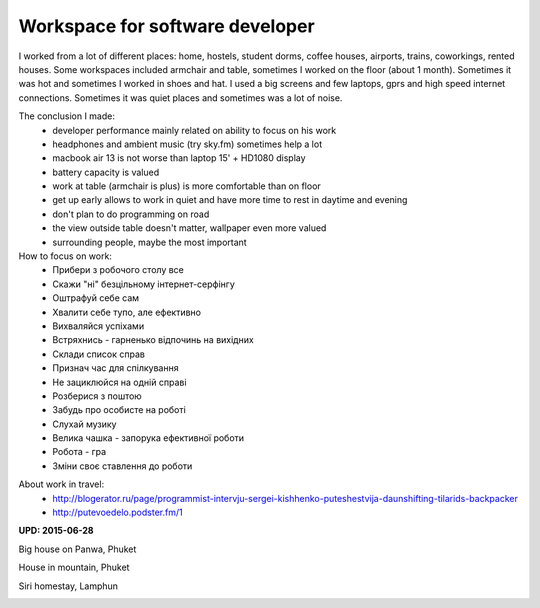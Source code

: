 Workspace for software developer
================================

.. image:: https://raw.githubusercontent.com/nanvel/blog/master/2014/01/workspace.png
    :width: 798px
    :alt: Workspace
    :align: left

I worked from a lot of different places: home, hostels, student dorms, coffee houses, airports, trains, coworkings, rented houses. Some workspaces included armchair and table, sometimes I worked on the floor (about 1 month). Sometimes it was hot and sometimes I worked in shoes and hat. I used a big screens and few laptops, gprs and high speed internet connections. Sometimes it was quiet places and sometimes was a lot of noise.

The conclusion I made:
    - developer performance mainly related on ability to focus on his work
    - headphones and ambient music (try sky.fm) sometimes help a lot
    - macbook air 13 is not worse than laptop 15' + HD1080 display
    - battery capacity is valued
    - work at table (armchair is plus) is more comfortable than on floor
    - get up early allows to work in quiet and have more time to rest in daytime and evening
    - don't plan to do programming on road
    - the view outside table doesn't matter, wallpaper even more valued
    - surrounding people, maybe the most important

How to focus on work:
    - Прибери з робочого столу все
    - Скажи "ні" безцільному інтернет-серфінгу
    - Оштрафуй себе сам
    - Хвалити себе тупо, але ефективно
    - Вихваляйся успіхами
    - Встряхнись - гарненько відпочинь на вихідних
    - Склади список справ
    - Признач час для спілкування
    - Не зациклюйся на одній справі
    - Розберися з поштою
    - Забудь про особисте на роботі
    - Слухай музику
    - Велика чашка - запорука ефективної роботи
    - Робота - гра
    - Зміни своє ставлення до роботи

.. blockquote::
    :content: Location, location, location is overrated.
    :author: Proverb

About work in travel:
    - http://blogerator.ru/page/programmist-intervju-sergei-kishhenko-puteshestvija-daunshifting-tilarids-backpacker
    - http://putevoedelo.podster.fm/1

**UPD: 2015-06-28**

Big house on Panwa, Phuket

.. image:: https://raw.githubusercontent.com/nanvel/blog/master/2014/01/panwa_house.jpg
    :width: 600px
    :alt: Big house on Panwa, Phuket
    :align: left

House in mountain, Phuket

.. image:: https://raw.githubusercontent.com/nanvel/blog/master/2014/01/panwa_mountain_house.jpg
    :width: 599px
    :alt: Workspace
    :align: left

Siri homestay, Lamphun

.. image:: https://raw.githubusercontent.com/nanvel/blog/master/2014/01/lamphun_siri.jpg
    :width: 799px
    :alt: Workspace
    :align: left

.. info::
    :tags: Workspace, Work in travel
    :place: Phuket, Thailand

